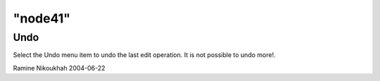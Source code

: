 ====
"node41"
====




Undo
----
Select the Undo menu item to undo the last edit operation. It is not
possible to undo more!.


Ramine Nikoukhah 2004-06-22


